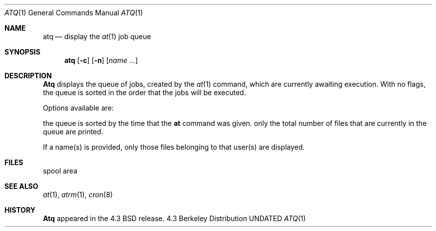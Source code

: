 .\" Copyright (c) 1985, 1990 The Regents of the University of California.
.\" All rights reserved.
.\"
.\" %sccs.include.redist.man%
.\"
.\"     @(#)atq.1	6.4 (Berkeley) %G%
.\"
.Dd 
.Dt ATQ 1
.Os BSD 4.3
.Sh NAME
.Nm atq
.Nd display the
.Xr at 1
job queue
.Sh SYNOPSIS
.Nm atq
.Op Fl c
.Op Fl n
.Op Ar name ...
.Sh DESCRIPTION
.Nm Atq
displays the queue of jobs, created by the
.Xr at 1
command,
which are currently awaiting execution.
With no flags, the queue is sorted in the order that
the jobs will be executed.
.Pp
Options available are:
.Pp
.Tw Ds
.Tp Fl c
the queue is sorted by the time that the
.Li at
command was given.
.Tp Fl n
only the total number of files that are currently
in the queue are printed.
.Tp
.Pp
If a name(s) is provided, only those files belonging to that user(s) are
displayed.
.Sh FILES
.Dw /var/spool/at
.Di L
.Dp Pa /var/spool/at
spool area
.Dp
.Sh SEE ALSO
.Xr at 1 ,
.Xr atrm 1 ,
.Xr cron 8
.Sh HISTORY
.Nm Atq
appeared in the 4.3 BSD release.
